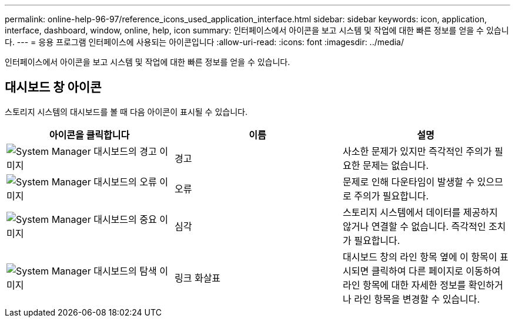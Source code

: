 ---
permalink: online-help-96-97/reference_icons_used_application_interface.html 
sidebar: sidebar 
keywords: icon, application, interface, dashboard, window, online, help, icon 
summary: 인터페이스에서 아이콘을 보고 시스템 및 작업에 대한 빠른 정보를 얻을 수 있습니다. 
---
= 응용 프로그램 인터페이스에 사용되는 아이콘입니다
:allow-uri-read: 
:icons: font
:imagesdir: ../media/


[role="lead"]
인터페이스에서 아이콘을 보고 시스템 및 작업에 대한 빠른 정보를 얻을 수 있습니다.



== 대시보드 창 아이콘

스토리지 시스템의 대시보드를 볼 때 다음 아이콘이 표시될 수 있습니다.

|===
| 아이콘을 클릭합니다 | 이름 | 설명 


 a| 
image:../media/statuswarning.gif["System Manager 대시보드의 경고 이미지"]
 a| 
경고
 a| 
사소한 문제가 있지만 즉각적인 주의가 필요한 문제는 없습니다.



 a| 
image:../media/statuserror.gif["System Manager 대시보드의 오류 이미지"]
 a| 
오류
 a| 
문제로 인해 다운타임이 발생할 수 있으므로 주의가 필요합니다.



 a| 
image:../media/statuscritical.gif["System Manager 대시보드의 중요 이미지"]
 a| 
심각
 a| 
스토리지 시스템에서 데이터를 제공하지 않거나 연결할 수 없습니다. 즉각적인 조치가 필요합니다.



 a| 
image:../media/arrowright.gif["System Manager 대시보드의 탐색 이미지"]
 a| 
링크 화살표
 a| 
대시보드 창의 라인 항목 옆에 이 항목이 표시되면 클릭하여 다른 페이지로 이동하여 라인 항목에 대한 자세한 정보를 확인하거나 라인 항목을 변경할 수 있습니다.

|===